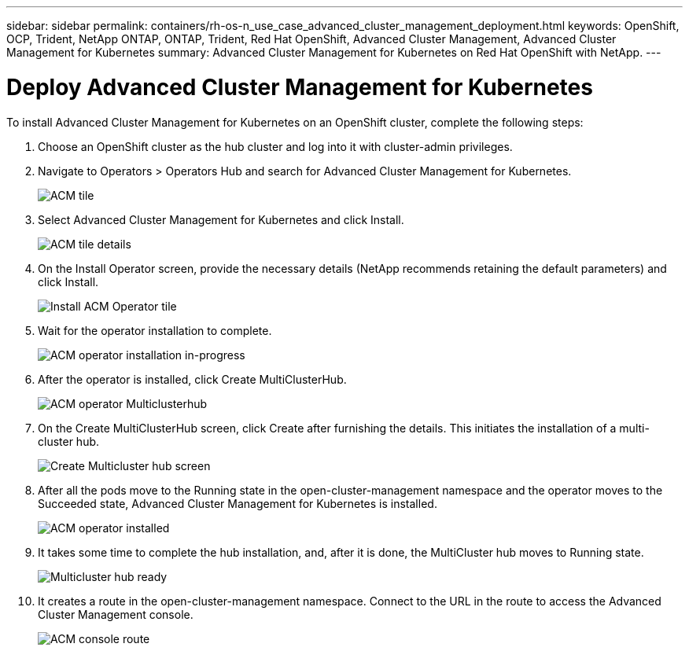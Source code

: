 ---
sidebar: sidebar
permalink: containers/rh-os-n_use_case_advanced_cluster_management_deployment.html
keywords: OpenShift, OCP, Trident, NetApp ONTAP, ONTAP, Trident, Red Hat OpenShift, Advanced Cluster Management, Advanced Cluster Management for Kubernetes
summary: Advanced Cluster Management for Kubernetes on Red Hat OpenShift with NetApp.
---

= Deploy Advanced Cluster Management for Kubernetes
:hardbreaks:
:nofooter:
:icons: font
:linkattrs:
:imagesdir: ../media/

[.lead]
To install Advanced Cluster Management for Kubernetes on an OpenShift cluster, complete the following steps:

.	Choose an OpenShift cluster as the hub cluster and log into it with cluster-admin privileges.
.	Navigate to Operators > Operators Hub and search for Advanced Cluster Management for Kubernetes.
+
image:redhat_openshift_image66.jpg[ACM tile]
+
.	Select Advanced Cluster Management for Kubernetes and click Install.
+
image:redhat_openshift_image67.jpg[ACM tile details]
+
.	On the Install Operator screen, provide the necessary details (NetApp recommends retaining the default parameters) and click Install.
+
image:redhat_openshift_image68.jpg[Install ACM Operator tile]
+
.	Wait for the operator installation to complete.
+
image:redhat_openshift_image69.jpg[ACM operator installation in-progress]
+
.	After the operator is installed, click Create MultiClusterHub.
+
image:redhat_openshift_image70.jpg[ACM operator Multiclusterhub]
+
.	On the Create MultiClusterHub screen, click Create after furnishing the details. This initiates the installation of a multi-cluster hub.
+
image:redhat_openshift_image71.jpg[Create Multicluster hub screen]
+
.	After all the pods move to the Running state in the open-cluster-management namespace and the operator moves to the Succeeded state, Advanced Cluster Management for Kubernetes is installed.
+
image:redhat_openshift_image72.jpg[ACM operator installed]
+
.	It takes some time to complete the hub installation, and, after it is done, the MultiCluster hub moves to Running state.
+
image:redhat_openshift_image73.jpg[Multicluster hub ready]
+
.	It creates a route in the open-cluster-management namespace. Connect to the URL in the route to access the Advanced Cluster Management console.
+
image:redhat_openshift_image74.jpg[ACM console route]
